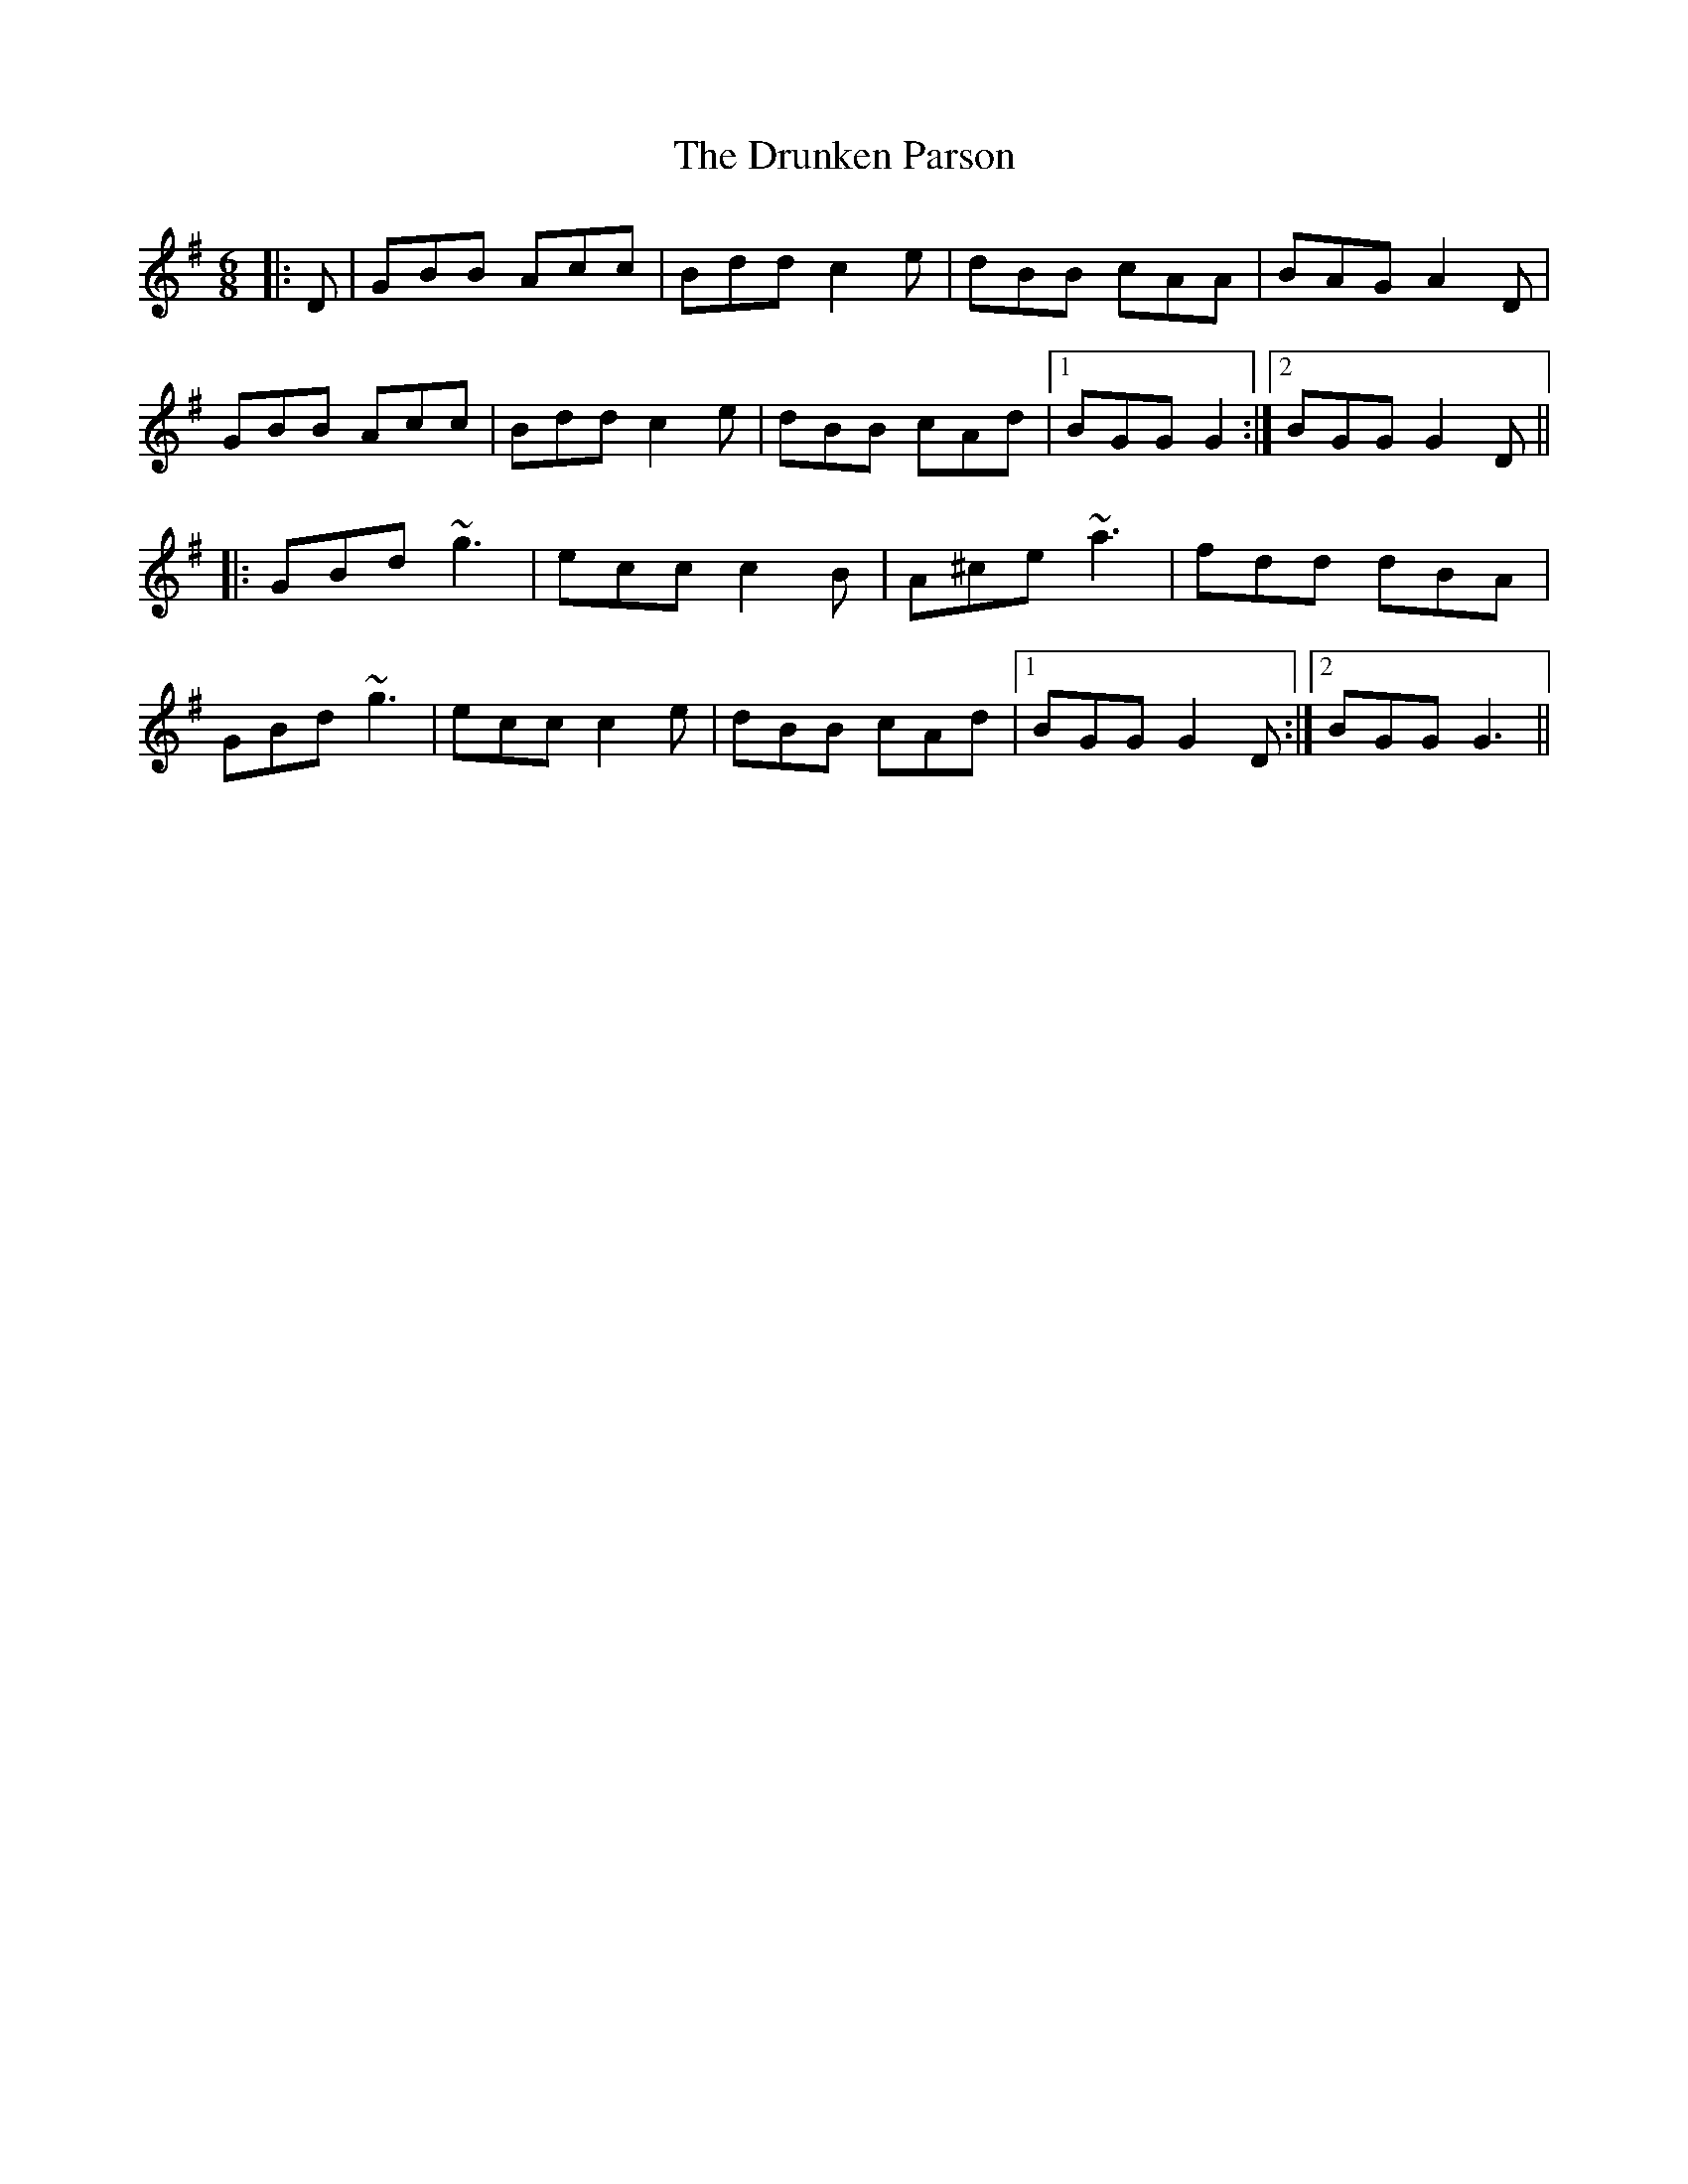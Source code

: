 X: 10996
T: Drunken Parson, The
R: jig
M: 6/8
K: Gmajor
|:D|GBB Acc|Bdd c2e|dBB cAA|BAG A2D|
GBB Acc|Bdd c2e|dBB cAd|1 BGG G2:|2 BGG G2D||
|:GBd ~g3|ecc c2B|A^ce ~a3|fdd dBA|
GBd ~g3|ecc c2e|dBB cAd|1 BGG G2D:|2 BGG G3||

